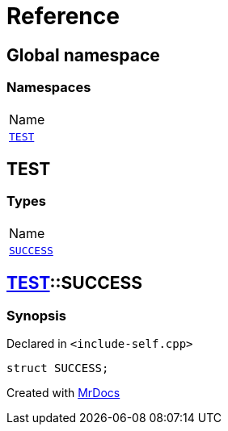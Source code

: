 = Reference
:mrdocs:

[#index]
== Global namespace

=== Namespaces

[cols=1]
|===
| Name
| <<TEST,`TEST`>> 
|===

[#TEST]
== TEST

=== Types

[cols=1]
|===
| Name
| <<TEST-SUCCESS,`SUCCESS`>> 
|===

[#TEST-SUCCESS]
== <<TEST,TEST>>::SUCCESS

=== Synopsis

Declared in `&lt;include&hyphen;self&period;cpp&gt;`

[source,cpp,subs="verbatim,replacements,macros,-callouts"]
----
struct SUCCESS;
----


[.small]#Created with https://www.mrdocs.com[MrDocs]#
